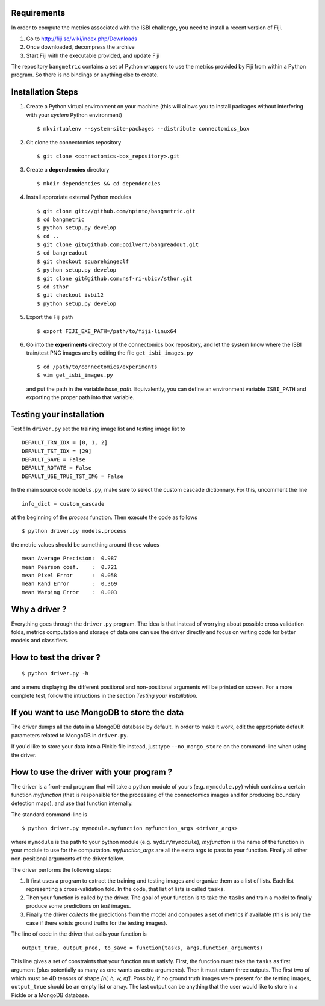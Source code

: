 Requirements
============

In order to compute the metrics associated with the ISBI challenge, you need to install a
recent version of Fiji.

1. Go to http://fiji.sc/wiki/index.php/Downloads

2. Once downloaded, decompress the archive

3. Start Fiji with the executable provided, and update Fiji

The repository ``bangmetric`` contains a set of Python wrappers to use the metrics provided
by Fiji from within a Python program. So there is no bindings or anything else to create.

Installation Steps
==================

1. Create a Python virtual environment on your machine (this will allows you to install
   packages without interfering with your *system* Python environment) ::

    $ mkvirtualenv --system-site-packages --distribute connectomics_box

2. Git clone the connectomics repository ::

    $ git clone <connectomics-box_repository>.git

3. Create a **dependencies** directory ::

    $ mkdir dependencies && cd dependencies

4. Install approriate external Python modules ::

    $ git clone git://github.com/npinto/bangmetric.git
    $ cd bangmetric
    $ python setup.py develop
    $ cd ..
    $ git clone git@github.com:poilvert/bangreadout.git
    $ cd bangreadout
    $ git checkout squarehingeclf
    $ python setup.py develop
    $ git clone git@github.com:nsf-ri-ubicv/sthor.git
    $ cd sthor
    $ git checkout isbi12
    $ python setup.py develop

5. Export the Fiji path ::

    $ export FIJI_EXE_PATH=/path/to/fiji-linux64

6. Go into the **experiments** directory of the connectomics box repository, and let the system
   know where the ISBI train/test PNG images are by editing the file ``get_isbi_images.py`` ::

    $ cd /path/to/connectomics/experiments
    $ vim get_isbi_images.py

   and put the path in the variable *base_path*. Equivalently, you can define an environment
   variable ``ISBI_PATH`` and exporting the proper path into that variable.

Testing your installation
=========================

Test ! In ``driver.py`` set the training image list and testing image list to ::

    DEFAULT_TRN_IDX = [0, 1, 2]
    DEFAULT_TST_IDX = [29]
    DEFAULT_SAVE = False
    DEFAULT_ROTATE = False
    DEFAULT_USE_TRUE_TST_IMG = False

In the main source code ``models.py``, make sure to select the custom cascade dictionnary. For
this, uncomment the line ::

    info_dict = custom_cascade

at the beginning of the *process* function. Then execute the code as follows ::

    $ python driver.py models.process

the metric values should be something around these values ::

    mean Average Precision:  0.987
    mean Pearson coef.    :  0.721
    mean Pixel Error      :  0.058
    mean Rand Error       :  0.369
    mean Warping Error    :  0.003

Why a driver ?
==============

Everything goes through the ``driver.py`` program. The idea is that instead
of worrying about possible cross validation folds, metrics computation and storage
of data one can use the driver directly and focus on writing code for better models
and classifiers.

How to test the driver ?
========================

::

    $ python driver.py -h

and a menu displaying the different positional and non-positional arguments
will be printed on screen. For a more complete test, follow the intructions in the section
*Testing your installation*.

If you want to use MongoDB to store the data
============================================

The driver dumps all the data in a MongoDB database by default. In order to
make it work, edit the appropriate default parameters related to MongoDB in
``driver.py``.

If you'd like to store your data into a Pickle file instead, just type
``--no_mongo_store`` on the command-line when using the driver.

How to use the driver with your program ?
=========================================

The driver is a front-end program that will take a python module of yours
(e.g. ``mymodule.py``) which contains a certain function *myfunction*
(that is responsible for the processing of the connectomics images and for
producing boundary detection maps), and use that function internally.

The standard command-line is ::

    $ python driver.py mymodule.myfunction myfunction_args <driver_args>

where ``mymodule`` is the path to your python module (e.g. ``mydir/mymodule``),
*myfunction* is the name of the function in your module to use for the
computation. *myfunction_args* are all the extra args to pass to your function.
Finally all other non-positional arguments of the driver follow.

The driver performs the following steps:

1. It first uses a program to extract the training and testing images and organize
   them as a list of lists. Each list representing a cross-validation fold.
   In the code, that list of lists is called ``tasks``.

2. Then your function is called by the driver. The goal of your function is to take
   the ``tasks`` and train a model to finally produce some predictions on *test*
   images.

3. Finally the driver *collects* the predictions from the model and computes a set
   of metrics if available (this is only the case if there exists ground truths
   for the testing images).

The line of code in the driver that calls your function is ::

    output_true, output_pred, to_save = function(tasks, args.function_arguments)

This line gives a set of constraints that your function must satisfy. First, the
function must take the ``tasks`` as first argument (plus potentially as many as
one wants as extra arguments). Then it must return three outputs. The first two
of which must be 4D tensors of shape *[ni, h, w, nf]*. Possibly, if no ground
truth images were present for the testing images, ``output_true`` should be an
empty list or array. The last output can be anything that the user would like
to store in a Pickle or a MongoDB database.

